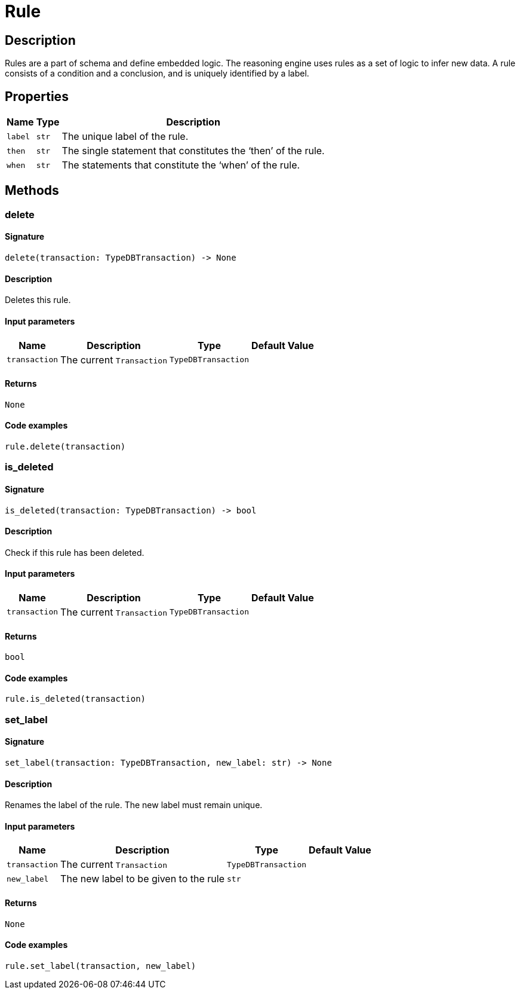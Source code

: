 [#_Rule]
= Rule

== Description

Rules are a part of schema and define embedded logic. The reasoning engine uses rules as a set of logic to infer new data. A rule consists of a condition and a conclusion, and is uniquely identified by a label.

== Properties

// tag::properties[]
[cols="~,~,~"]
[options="header"]
|===
|Name |Type |Description
a| `label` a| `str` a| The unique label of the rule.
a| `then` a| `str` a| The single statement that constitutes the ‘then’ of the rule.
a| `when` a| `str` a| The statements that constitute the ‘when’ of the rule.
|===
// end::properties[]

== Methods

// tag::methods[]
[#_delete]
=== delete

==== Signature

[source,python]
----
delete(transaction: TypeDBTransaction) -> None
----

==== Description

Deletes this rule.

==== Input parameters

[cols="~,~,~,~"]
[options="header"]
|===
|Name |Description |Type |Default Value
a| `transaction` a| The current ``Transaction`` a| `TypeDBTransaction` a| 
|===

==== Returns

`None`

==== Code examples

[source,python]
----
rule.delete(transaction)
----

[#_is_deleted]
=== is_deleted

==== Signature

[source,python]
----
is_deleted(transaction: TypeDBTransaction) -> bool
----

==== Description

Check if this rule has been deleted.

==== Input parameters

[cols="~,~,~,~"]
[options="header"]
|===
|Name |Description |Type |Default Value
a| `transaction` a| The current ``Transaction`` a| `TypeDBTransaction` a| 
|===

==== Returns

`bool`

==== Code examples

[source,python]
----
rule.is_deleted(transaction)
----

[#_set_label]
=== set_label

==== Signature

[source,python]
----
set_label(transaction: TypeDBTransaction, new_label: str) -> None
----

==== Description

Renames the label of the rule. The new label must remain unique.

==== Input parameters

[cols="~,~,~,~"]
[options="header"]
|===
|Name |Description |Type |Default Value
a| `transaction` a| The current ``Transaction`` a| `TypeDBTransaction` a| 
a| `new_label` a| The new label to be given to the rule a| `str` a| 
|===

==== Returns

`None`

==== Code examples

[source,python]
----
rule.set_label(transaction, new_label)
----

// end::methods[]

